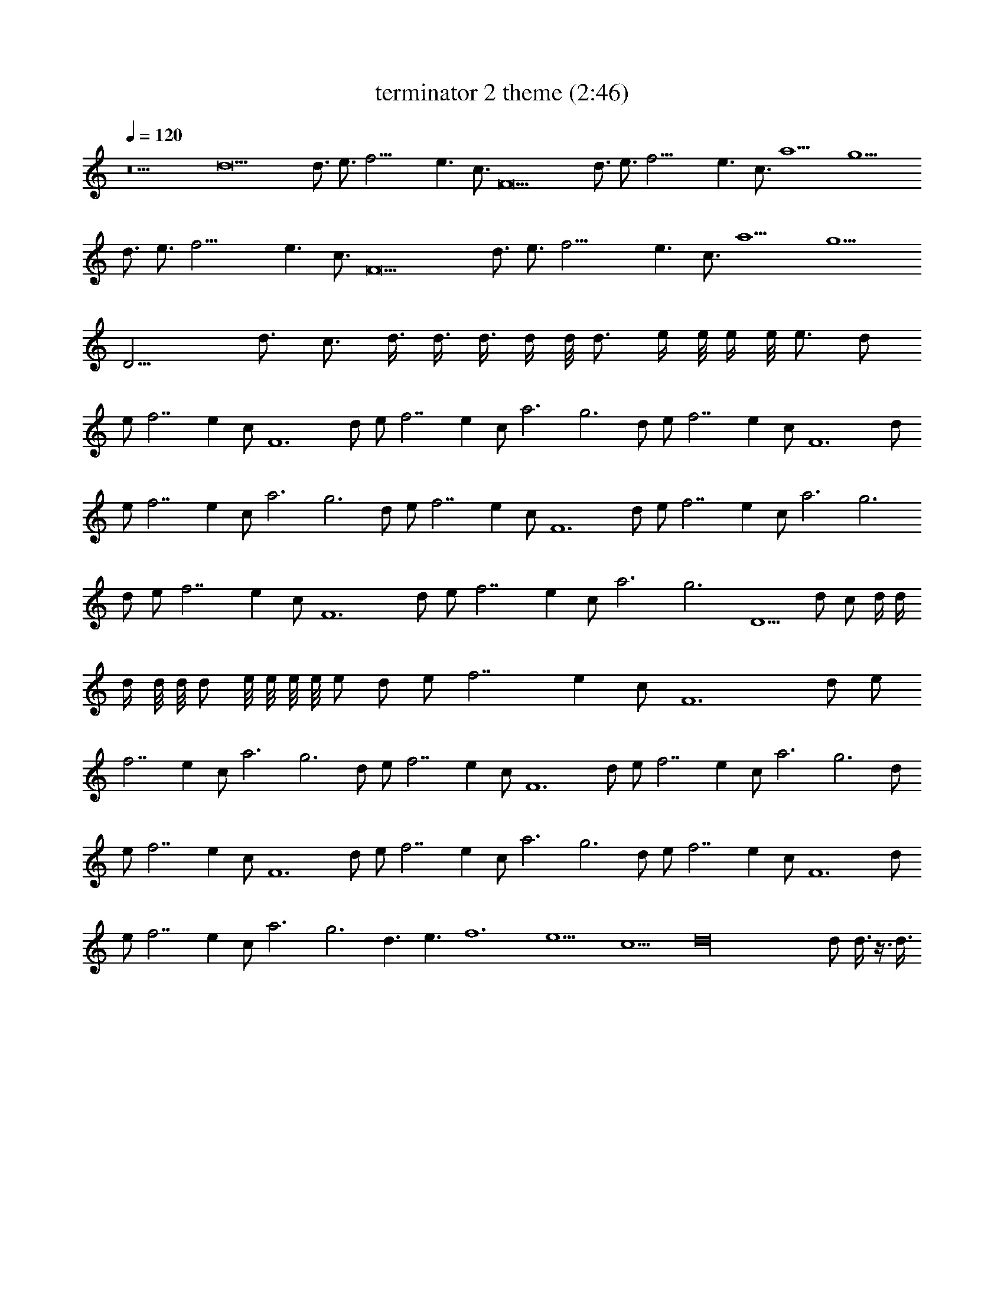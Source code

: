 X:1
T:terminator 2 theme (2:46)
Z:Transcribed by LotRO MIDI Player:http://lotro.acasylum.com/midi
%  Original file:terminator_2_theme.mid
%  Transpose:0
L:1/4
Q:120
K:C
z9 d9 d3/4 e3/4 f21/4 e3/2 c3/4 F9 d3/4 e3/4 f21/4 e3/2 c3/4 a9/2 g9/2
d3/4 e3/4 f21/4 e3/2 c3/4 F9 d3/4 e3/4 f21/4 e3/2 c3/4 a9/2 g9/2
D15/4 d3/4 c3/4 d3/8 d3/8 d3/8 d/4 d/8 d3/4 e/4 e/8 e/4 e/8 e3/4 d/2
e/2 f7/2 e c/2 F6 d/2 e/2 f7/2 e c/2 a3 g3 d/2 e/2 f7/2 e c/2 F6 d/2
e/2 f7/2 e c/2 a3 g3 d/2 e/2 f7/2 e c/2 F6 d/2 e/2 f7/2 e c/2 a3 g3
d/2 e/2 f7/2 e c/2 F6 d/2 e/2 f7/2 e c/2 a3 g3 D5/2 d/2 c/2 d/4 d/4
d/4 d/8 d/8 d/2 e/8 e/8 e/8 e/8 e/2 d/2 e/2 f7/2 e c/2 F6 d/2 e/2
f7/2 e c/2 a3 g3 d/2 e/2 f7/2 e c/2 F6 d/2 e/2 f7/2 e c/2 a3 g3 d/2
e/2 f7/2 e c/2 F6 d/2 e/2 f7/2 e c/2 a3 g3 d/2 e/2 f7/2 e c/2 F6 d/2
e/2 f7/2 e c/2 a3 g3 d3/2 e3/2 f6 e9/2 c9/2 d16 d/2 d3/8 z3/8 d3/8 
